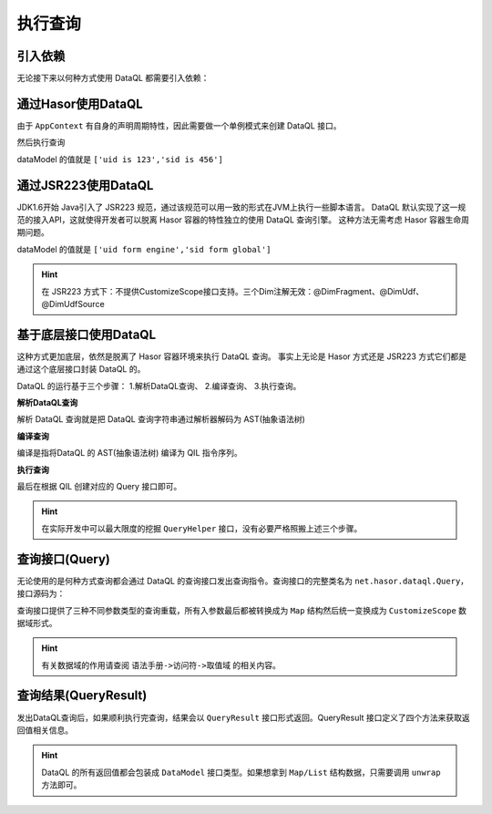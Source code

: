 --------------------
执行查询
--------------------

引入依赖
------------------------------------
无论接下来以何种方式使用 DataQL 都需要引入依赖：

.. code-block:: xml
    :linenos:

    <dependency>
        <groupId>net.hasor</groupId>
        <artifactId>hasor-dataql</artifactId>
        <version>4.1.1</version>
    </dependency>

通过Hasor使用DataQL
------------------------------------
由于 ``AppContext`` 有自身的声明周期特性，因此需要做一个单例模式来创建 DataQL 接口。

.. code-block:: java
    :linenos:

    public class DataQueryContext {
        private static AppContext appContext = null;
        private static DataQL     dataQL     = null;
        public static DataQL getDataQL() {
            if (appContext == null) {
                appContext = Hasor.create().build();
                dataQL = appContext.getInstance(DataQL.class);
            }
            return dataQL;
        }
    }


然后执行查询

.. code-block:: java
    :linenos:

    HashMap<String, Object> tempData = new HashMap<String, Object>() {{
        put("uid", "uid is 123");
        put("sid", "sid is 456");
    }};
    DataQL dataQL = DataQueryContext.getDataQL();
    Query dataQuery = dataQL.createQuery("return [${uid},${sid}]");
    QueryResult queryResult = dataQuery.execute(tempData);
    DataModel dataModel = queryResult.getData();

dataModel 的值就是 ``['uid is 123','sid is 456']``


通过JSR223使用DataQL
------------------------------------
JDK1.6开始 Java引入了 JSR223 规范，通过该规范可以用一致的形式在JVM上执行一些脚本语言。
DataQL 默认实现了这一规范的接入API，这就使得开发者可以脱离 Hasor 容器的特性独立的使用 DataQL 查询引擎。
这种方法无需考虑 Hasor 容器生命周期问题。

.. code-block:: java
    :linenos:

    ScriptEngine scriptEngine = new ScriptEngineManager().getEngineByName("dataql");
    SimpleScriptContext params = new SimpleScriptContext();
    params.setBindings(scriptEngine.createBindings(), ScriptContext.GLOBAL_SCOPE);
    params.setBindings(scriptEngine.createBindings(), ScriptContext.ENGINE_SCOPE);
    params.setAttribute("uid", "uid form engine", ScriptContext.ENGINE_SCOPE);
    params.setAttribute("sid", "sid form global", ScriptContext.GLOBAL_SCOPE);
    //
    Object eval = scriptEngine.eval("return [${uid},${sid}]", params);
    DataModel dataModel = ((QueryResult) eval).getData();

dataModel 的值就是 ``['uid form engine','sid form global']``

.. HINT::
    在 JSR223 方式下：不提供CustomizeScope接口支持。三个Dim注解无效：@DimFragment、@DimUdf、@DimUdfSource

基于底层接口使用DataQL
------------------------------------
这种方式更加底层，依然是脱离了 Hasor 容器环境来执行 DataQL 查询。
事实上无论是 Hasor 方式还是 JSR223 方式它们都是通过这个底层接口封装 DataQL 的。

DataQL 的运行基于三个步骤： 1.解析DataQL查询、 2.编译查询、 3.执行查询。

**解析DataQL查询**

解析 DataQL 查询就是把 DataQL 查询字符串通过解析器解码为 AST(抽象语法树)

.. code-block:: java
    :linenos:

    QueryModel queryModel = QueryHelper.queryParser(query1);


**编译查询**

编译是指将DataQL 的 AST(抽象语法树) 编译为 QIL 指令序列。

.. code-block:: java
    :linenos:

    QIL qil = QueryHelper.queryCompiler(queryModel, null, Finder.DEFAULT);


**执行查询**

最后在根据 QIL 创建对应的 Query 接口即可。

.. code-block:: java
    :linenos:

    Query dataQuery = QueryHelper.createQuery(qil, Finder.DEFAULT);

.. HINT::
    在实际开发中可以最大限度的挖掘 ``QueryHelper`` 接口，没有必要严格照搬上述三个步骤。


查询接口(Query)
------------------------------------
无论使用的是何种方式查询都会通过 DataQL 的查询接口发出查询指令。查询接口的完整类名为 ``net.hasor.dataql.Query``，接口源码为：

.. code-block:: java
    :linenos:

    /** 执行查询 */
    public default QueryResult execute() throws InstructRuntimeException {
        return this.execute(symbol -> Collections.emptyMap());
    }
    /** 执行查询 */
    public default QueryResult execute(Map<String, ?> envData) throws InstructRuntimeException {
        return this.execute(symbol -> envData);
    }
    /** 执行查询 */
    public default QueryResult execute(Object[] envData) throws InstructRuntimeException {
        if (envData == null) {
            return this.execute(Collections.emptyMap());
        }
        Map<String, Object> objectMap = new HashMap<>();
        for (int i = 0; i < envData.length; i++) {
            objectMap.put("_" + i, envData[i]);
        }
        return this.execute(objectMap);
    }
    /** 执行查询 */
    public QueryResult execute(CustomizeScope customizeScope) throws InstructRuntimeException;


查询接口提供了三种不同参数类型的查询重载，所有入参数最后都被转换成为 ``Map`` 结构然后统一变换成为 ``CustomizeScope`` 数据域形式。

.. HINT::
    有关数据域的作用请查阅 ``语法手册->访问符->取值域`` 的相关内容。


查询结果(QueryResult)
------------------------------------
发出DataQL查询后，如果顺利执行完查询，结果会以 ``QueryResult`` 接口形式返回。QueryResult 接口定义了四个方法来获取返回值相关信息。

.. code-block:: java
    :linenos:

    /** 执行结果是否通过 EXIT 形式返回的 */
    public boolean isExit();
    /** 获得退出码。如果未指定退出码，则默认值为 0 */
    public int getCode();
    /** 获得返回值 */
    public DataModel getData();
    /** 获得本次执行耗时 */
    public long executionTime();


.. HINT::
    DataQL 的所有返回值都会包装成 ``DataModel`` 接口类型。如果想拿到 ``Map/List`` 结构数据，只需要调用 ``unwrap`` 方法即可。
